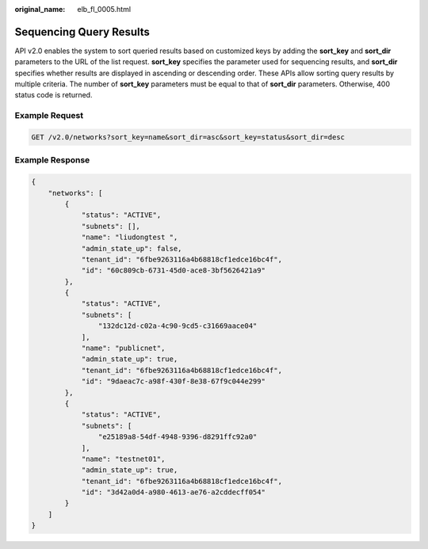 :original_name: elb_fl_0005.html

.. _elb_fl_0005:

Sequencing Query Results
========================

API v2.0 enables the system to sort queried results based on customized keys by adding the **sort_key** and **sort_dir** parameters to the URL of the list request. **sort_key** specifies the parameter used for sequencing results, and **sort_dir** specifies whether results are displayed in ascending or descending order. These APIs allow sorting query results by multiple criteria. The number of **sort_key** parameters must be equal to that of **sort_dir** parameters. Otherwise, 400 status code is returned.

Example Request
---------------

.. code-block:: text

   GET /v2.0/networks?sort_key=name&sort_dir=asc&sort_key=status&sort_dir=desc

Example Response
----------------

.. code-block::

   {
       "networks": [
           {
               "status": "ACTIVE",
               "subnets": [],
               "name": "liudongtest ",
               "admin_state_up": false,
               "tenant_id": "6fbe9263116a4b68818cf1edce16bc4f",
               "id": "60c809cb-6731-45d0-ace8-3bf5626421a9"
           },
           {
               "status": "ACTIVE",
               "subnets": [
                   "132dc12d-c02a-4c90-9cd5-c31669aace04"
               ],
               "name": "publicnet",
               "admin_state_up": true,
               "tenant_id": "6fbe9263116a4b68818cf1edce16bc4f",
               "id": "9daeac7c-a98f-430f-8e38-67f9c044e299"
           },
           {
               "status": "ACTIVE",
               "subnets": [
                   "e25189a8-54df-4948-9396-d8291ffc92a0"
               ],
               "name": "testnet01",
               "admin_state_up": true,
               "tenant_id": "6fbe9263116a4b68818cf1edce16bc4f",
               "id": "3d42a0d4-a980-4613-ae76-a2cddecff054"
           }
       ]
   }
